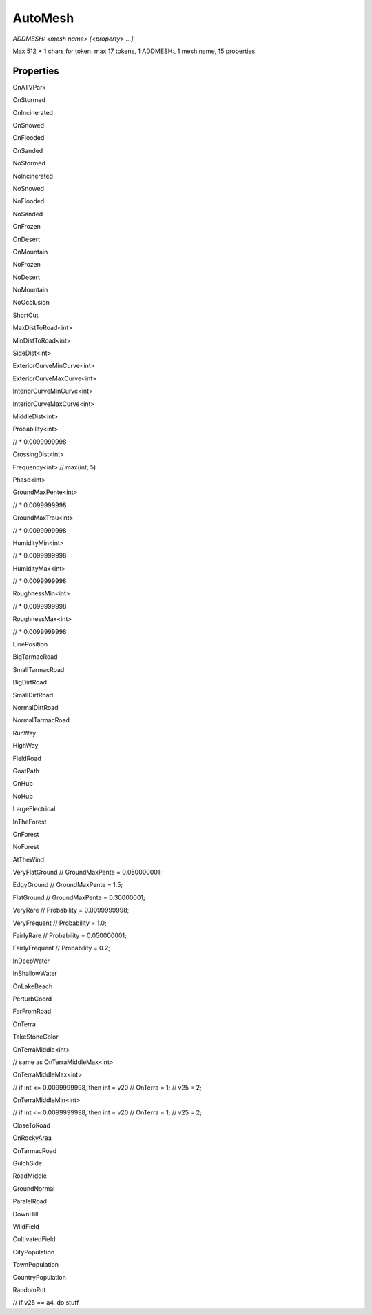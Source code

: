 AutoMesh
========

`ADDMESH: <mesh name> [<property> ...]`

Max 512 + 1 chars for token. max 17 tokens, 1 ADDMESH:, 1 mesh name, 15 properties.

Properties
----------

OnATVPark

OnStormed

OnIncinerated

OnSnowed

OnFlooded

OnSanded

NoStormed

NoIncinerated

NoSnowed

NoFlooded

NoSanded

OnFrozen

OnDesert

OnMountain

NoFrozen

NoDesert

NoMountain

NoOcclusion

ShortCut

MaxDistToRoad<int>

MinDistToRoad<int>

SideDist<int>

ExteriorCurveMinCurve<int>

ExteriorCurveMaxCurve<int>

InteriorCurveMinCurve<int>

InteriorCurveMaxCurve<int>

MiddleDist<int>

Probability<int>

// * 0.0099999998

CrossingDist<int>

Frequency<int> // max(int, 5)

Phase<int>

GroundMaxPente<int>

// * 0.0099999998

GroundMaxTrou<int>

// * 0.0099999998

HumidityMin<int>

// * 0.0099999998

HumidityMax<int>

// * 0.0099999998

RoughnessMin<int>

// * 0.0099999998

RoughnessMax<int>

// * 0.0099999998

LinePosition

BigTarmacRoad

SmallTarmacRoad

BigDirtRoad

SmallDirtRoad

NormalDirtRoad

NormalTarmacRoad

RunWay

HighWay

FieldRoad

GoatPath

OnHub

NoHub

LargeElectrical

InTheForest

OnForest

NoForest

AtTheWind

VeryFlatGround // GroundMaxPente = 0.050000001;

EdgyGround // GroundMaxPente = 1.5;

FlatGround // GroundMaxPente = 0.30000001;

VeryRare // Probability = 0.0099999998;

VeryFrequent // Probability = 1.0;

FairlyRare // Probability = 0.050000001;

FairlyFrequent // Probability = 0.2;

InDeepWater

InShallowWater

OnLakeBeach

PerturbCoord

FarFromRoad

OnTerra

TakeStoneColor

OnTerraMiddle<int>

// same as OnTerraMiddleMax<int>

OnTerraMiddleMax<int>

// if int <= 0.0099999998, then int = v20
// OnTerra = 1;
// v25 = 2;

OnTerraMiddleMin<int>

// if int <= 0.0099999998, then int = v20
// OnTerra = 1;
// v25 = 2;

CloseToRoad

OnRockyArea

OnTarmacRoad

GulchSide

RoadMiddle

GroundNormal

ParalelRoad

DownHill

WildField

CultivatedField

CityPopulation

TownPopulation

CountryPopulation

RandomRot

// if v25 == a4, do stuff
